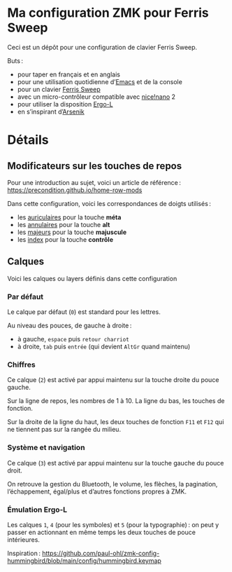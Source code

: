 * Ma configuration ZMK pour Ferris Sweep

Ceci est un dépôt pour une configuration de clavier Ferris Sweep.

Buts :

- pour taper en français et en anglais
- pour une utilisation quotidienne d’[[https://www.gnu.org/s/emacs/][Emacs]] et de la console
- pour un clavier [[https://github.com/davidphilipbarr/Sweep][Ferris Sweep]]
- avec un micro-contrôleur compatible avec [[https://nicekeyboards.com/nice-nano/][nice!nano]] 2
- pour utiliser la disposition [[https://ergol.org/][Ergo-L]]
- en s’inspirant d’[[https://github.com/OneDeadKey/arsenik][Arsenik]]

* Détails

** Modificateurs sur les touches de repos

Pour une introduction au sujet, voici un article de référence : https://precondition.github.io/home-row-mods

Dans cette configuration, voici les correspondances de doigts utilisés :
- les _auriculaires_ pour la touche *méta*
- les _annulaires_ pour la touche *alt*
- les _majeurs_ pour la touche *majuscule*
- les _index_ pour la touche *contrôle*
** Calques

Voici les calques ou layers définis dans cette configuration

*** Par défaut

Le calque par défaut (~0~) est standard pour les lettres.

Au niveau des pouces, de gauche à droite :
- à gauche, ~espace~ puis ~retour charriot~
- à droite, ~tab~ puis ~entrée~ (qui devient ~AltGr~ quand maintenu)

*** Chiffres

Ce calque (~2~) est activé par appui maintenu sur la touche droite du pouce gauche.

Sur la ligne de repos, les nombres de 1 à 10. La ligne du bas, les touches de fonction.

Sur la droite de la ligne du haut, les deux touches de fonction ~F11~ et ~F12~ qui ne tiennent pas sur la rangée du milieu.

*** Système et navigation

Ce calque (~3~) est activé par appui maintenu sur la touche gauche du pouce droit.

On retrouve la gestion du Bluetooth, le volume, les flèches, la pagination, l’échappement, égal/plus et d’autres fonctions propres à ZMK.

*** Émulation Ergo‑L

Les calques ~1~, ~4~ (pour les symboles) et ~5~ (pour la typographie) : on peut y passer en actionnant en même temps les deux touches de pouce intérieures.

Inspiration : [[https://github.com/paul-ohl/zmk-config-hummingbird/blob/main/config/hummingbird.keymap]]
